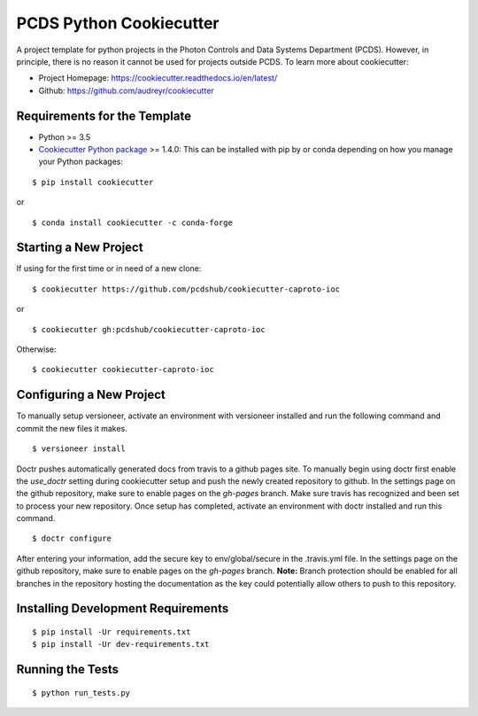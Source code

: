 ========================
PCDS Python Cookiecutter
========================

.. image:: https://travis-ci.org/pcdshub/cookiecutter-caproto-ioc.svg?branch=master
    :target: https://travis-ci.org/pcdshub/cookiecutter-caproto-ioc

A project template for python projects in the Photon Controls and Data Systems
Department (PCDS). However, in principle, there is no reason it cannot be used
for projects outside PCDS. To learn more about cookiecutter:

- Project Homepage: https://cookiecutter.readthedocs.io/en/latest/
- Github: https://github.com/audreyr/cookiecutter

Requirements for the Template
-----------------------------
- Python >= 3.5
- `Cookiecutter Python package <http://cookiecutter.readthedocs.org/en/latest/installation.html>`_ >= 1.4.0: This can be installed with pip by or conda depending on how you manage your Python packages:

::

  $ pip install cookiecutter

or ::

  $ conda install cookiecutter -c conda-forge


Starting a New Project
----------------------

If using for the first time or in need of a new clone: ::

  $ cookiecutter https://github.com/pcdshub/cookiecutter-caproto-ioc

or ::

  $ cookiecutter gh:pcdshub/cookiecutter-caproto-ioc

Otherwise: ::

  $ cookiecutter cookiecutter-caproto-ioc


Configuring a New Project
-------------------------

To manually setup versioneer, activate an environment with versioneer installed
and run the following command and commit the new files it makes. ::

  $ versioneer install

Doctr pushes automatically generated docs from travis to a github pages site.
To manually begin using doctr first enable the `use_doctr` setting during
cookiecutter setup and push the newly created repository to github.  In the
settings page on the github repository, make sure to enable pages on the
`gh-pages` branch. Make sure travis has recognized and been set to process your
new repository. Once setup has completed, activate an environment with doctr
installed and run this command. ::

  $ doctr configure

After entering your information, add the secure key to env/global/secure in the
.travis.yml file. In the settings page on the github repository, make sure to
enable pages on the `gh-pages` branch. **Note:** Branch protection should be
enabled for all branches in the repository hosting the documentation as the key
could potentially allow others to push to this repository.



Installing Development Requirements
-----------------------------------
::

  $ pip install -Ur requirements.txt
  $ pip install -Ur dev-requirements.txt

Running the Tests
-----------------
::

  $ python run_tests.py
